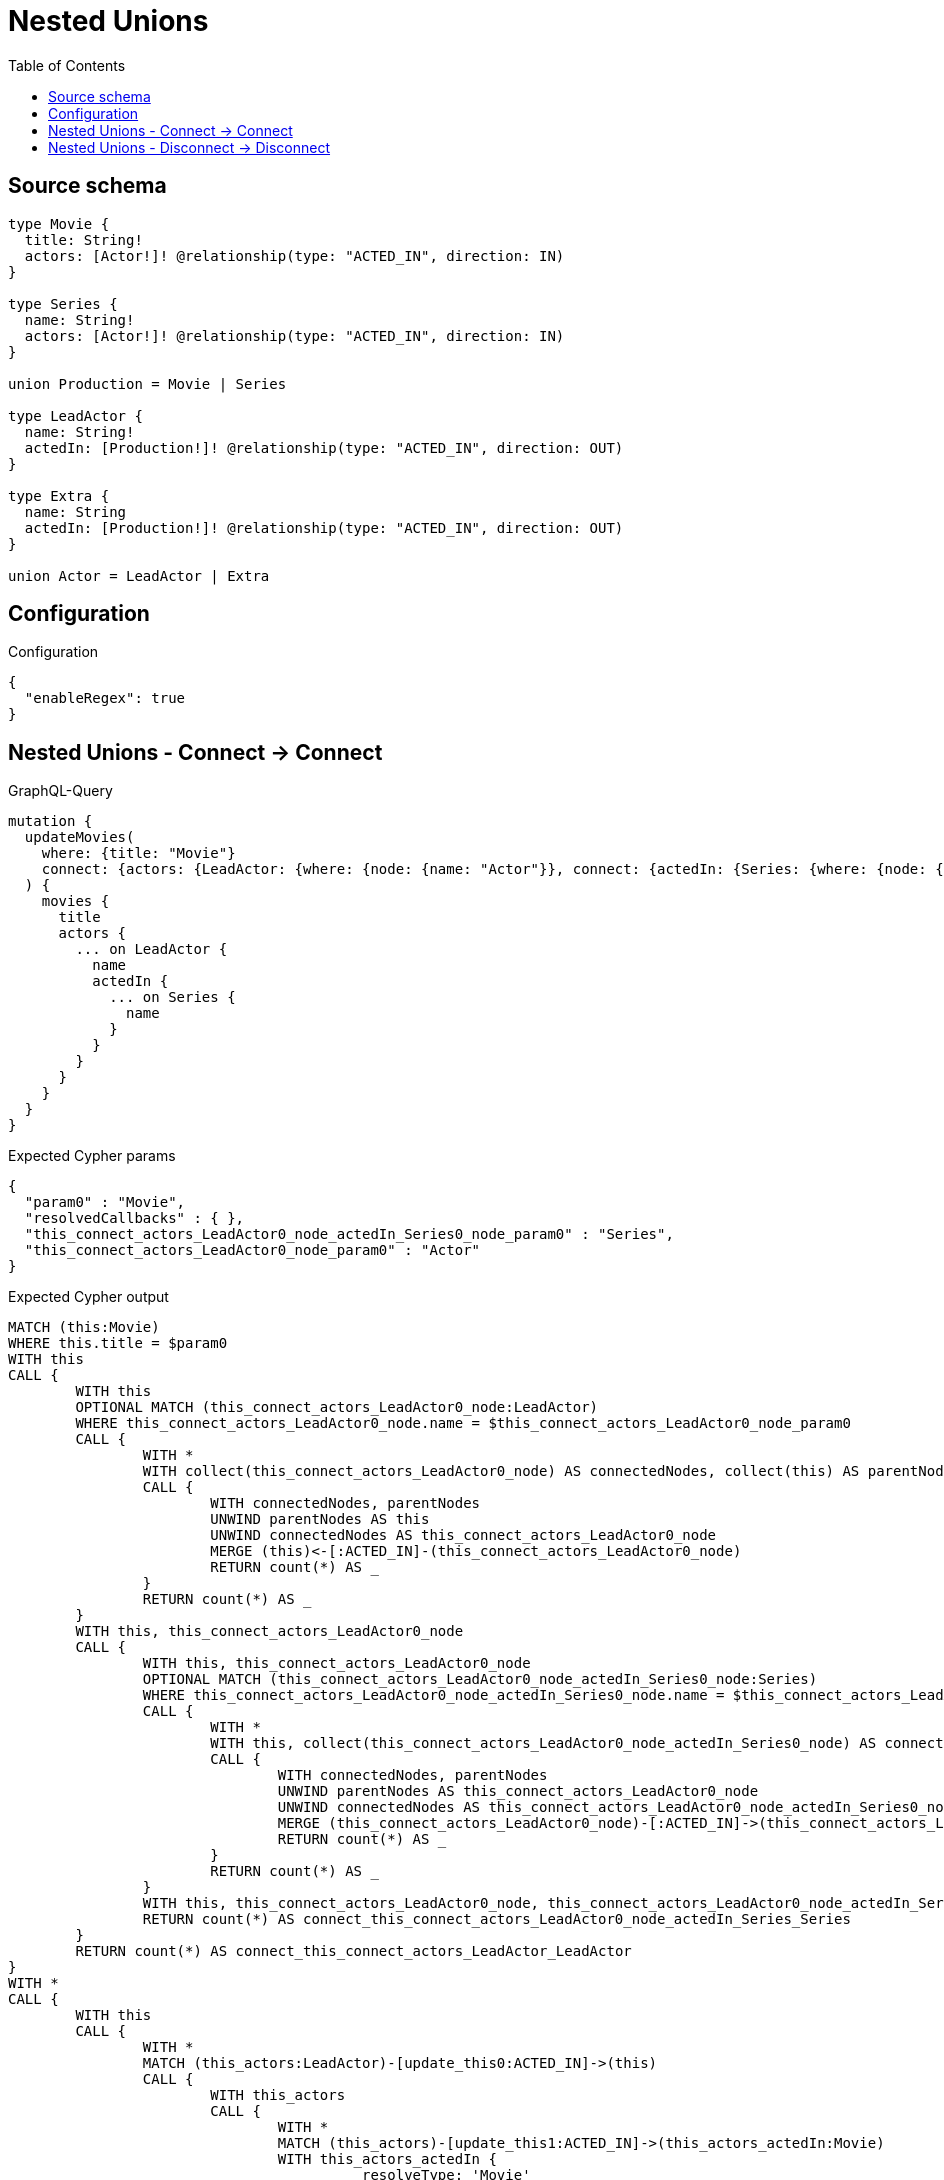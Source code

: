 :toc:

= Nested Unions

== Source schema

[source,graphql,schema=true]
----
type Movie {
  title: String!
  actors: [Actor!]! @relationship(type: "ACTED_IN", direction: IN)
}

type Series {
  name: String!
  actors: [Actor!]! @relationship(type: "ACTED_IN", direction: IN)
}

union Production = Movie | Series

type LeadActor {
  name: String!
  actedIn: [Production!]! @relationship(type: "ACTED_IN", direction: OUT)
}

type Extra {
  name: String
  actedIn: [Production!]! @relationship(type: "ACTED_IN", direction: OUT)
}

union Actor = LeadActor | Extra
----

== Configuration

.Configuration
[source,json,schema-config=true]
----
{
  "enableRegex": true
}
----
== Nested Unions - Connect -> Connect

.GraphQL-Query
[source,graphql]
----
mutation {
  updateMovies(
    where: {title: "Movie"}
    connect: {actors: {LeadActor: {where: {node: {name: "Actor"}}, connect: {actedIn: {Series: {where: {node: {name: "Series"}}}}}}}}
  ) {
    movies {
      title
      actors {
        ... on LeadActor {
          name
          actedIn {
            ... on Series {
              name
            }
          }
        }
      }
    }
  }
}
----

.Expected Cypher params
[source,json]
----
{
  "param0" : "Movie",
  "resolvedCallbacks" : { },
  "this_connect_actors_LeadActor0_node_actedIn_Series0_node_param0" : "Series",
  "this_connect_actors_LeadActor0_node_param0" : "Actor"
}
----

.Expected Cypher output
[source,cypher]
----
MATCH (this:Movie)
WHERE this.title = $param0
WITH this
CALL {
	WITH this
	OPTIONAL MATCH (this_connect_actors_LeadActor0_node:LeadActor)
	WHERE this_connect_actors_LeadActor0_node.name = $this_connect_actors_LeadActor0_node_param0
	CALL {
		WITH *
		WITH collect(this_connect_actors_LeadActor0_node) AS connectedNodes, collect(this) AS parentNodes
		CALL {
			WITH connectedNodes, parentNodes
			UNWIND parentNodes AS this
			UNWIND connectedNodes AS this_connect_actors_LeadActor0_node
			MERGE (this)<-[:ACTED_IN]-(this_connect_actors_LeadActor0_node)
			RETURN count(*) AS _
		}
		RETURN count(*) AS _
	}
	WITH this, this_connect_actors_LeadActor0_node
	CALL {
		WITH this, this_connect_actors_LeadActor0_node
		OPTIONAL MATCH (this_connect_actors_LeadActor0_node_actedIn_Series0_node:Series)
		WHERE this_connect_actors_LeadActor0_node_actedIn_Series0_node.name = $this_connect_actors_LeadActor0_node_actedIn_Series0_node_param0
		CALL {
			WITH *
			WITH this, collect(this_connect_actors_LeadActor0_node_actedIn_Series0_node) AS connectedNodes, collect(this_connect_actors_LeadActor0_node) AS parentNodes
			CALL {
				WITH connectedNodes, parentNodes
				UNWIND parentNodes AS this_connect_actors_LeadActor0_node
				UNWIND connectedNodes AS this_connect_actors_LeadActor0_node_actedIn_Series0_node
				MERGE (this_connect_actors_LeadActor0_node)-[:ACTED_IN]->(this_connect_actors_LeadActor0_node_actedIn_Series0_node)
				RETURN count(*) AS _
			}
			RETURN count(*) AS _
		}
		WITH this, this_connect_actors_LeadActor0_node, this_connect_actors_LeadActor0_node_actedIn_Series0_node
		RETURN count(*) AS connect_this_connect_actors_LeadActor0_node_actedIn_Series_Series
	}
	RETURN count(*) AS connect_this_connect_actors_LeadActor_LeadActor
}
WITH *
CALL {
	WITH this
	CALL {
		WITH *
		MATCH (this_actors:LeadActor)-[update_this0:ACTED_IN]->(this)
		CALL {
			WITH this_actors
			CALL {
				WITH *
				MATCH (this_actors)-[update_this1:ACTED_IN]->(this_actors_actedIn:Movie)
				WITH this_actors_actedIn {
					__resolveType: 'Movie'
				} AS this_actors_actedIn
				RETURN this_actors_actedIn AS this_actors_actedIn UNION
				WITH *
				MATCH (this_actors)-[update_this2:ACTED_IN]->(this_actors_actedIn:Series)
				WITH this_actors_actedIn {
					__resolveType: 'Series',
					.name
				} AS this_actors_actedIn
				RETURN this_actors_actedIn AS this_actors_actedIn
			}
			WITH this_actors_actedIn
			RETURN collect(this_actors_actedIn) AS this_actors_actedIn
		}
		WITH this_actors {
			__resolveType: 'LeadActor',
			.name,
			actedIn: this_actors_actedIn
		} AS this_actors
		RETURN this_actors AS this_actors UNION
		WITH *
		MATCH (this_actors:Extra)-[update_this3:ACTED_IN]->(this)
		WITH this_actors {
			__resolveType: 'Extra'
		} AS this_actors
		RETURN this_actors AS this_actors
	}
	WITH this_actors
	RETURN collect(this_actors) AS this_actors
}
RETURN collect(DISTINCT this {
	.title,
	actors: this_actors
}) AS data
----

'''

== Nested Unions - Disconnect -> Disconnect

.GraphQL-Query
[source,graphql]
----
mutation {
  updateMovies(
    where: {title: "Movie"}
    disconnect: {actors: {LeadActor: {where: {node: {name: "Actor"}}, disconnect: {actedIn: {Series: {where: {node: {name: "Series"}}}}}}}}
  ) {
    movies {
      title
      actors {
        ... on LeadActor {
          name
          actedIn {
            ... on Series {
              name
            }
          }
        }
      }
    }
  }
}
----

.Expected Cypher params
[source,json]
----
{
  "param0" : "Movie",
  "resolvedCallbacks" : { },
  "updateMovies" : {
    "args" : {
      "disconnect" : {
        "actors" : {
          "LeadActor" : [ {
            "where" : {
              "node" : {
                "name" : "Actor"
              }
            },
            "disconnect" : {
              "actedIn" : {
                "Series" : [ {
                  "where" : {
                    "node" : {
                      "name" : "Series"
                    }
                  }
                } ]
              }
            }
          } ]
        }
      }
    }
  },
  "updateMovies_args_disconnect_actors_LeadActor0_disconnect_actedIn_Series0_where_Seriesparam0" : "Series",
  "updateMovies_args_disconnect_actors_LeadActor0_where_LeadActorparam0" : "Actor"
}
----

.Expected Cypher output
[source,cypher]
----
MATCH (this:Movie)
WHERE this.title = $param0
WITH this
CALL {
	WITH this
	OPTIONAL MATCH (this)<-[this_disconnect_actors_LeadActor0_rel:ACTED_IN]-(this_disconnect_actors_LeadActor0:LeadActor)
	WHERE this_disconnect_actors_LeadActor0.name = $updateMovies_args_disconnect_actors_LeadActor0_where_LeadActorparam0
	CALL {
		WITH this_disconnect_actors_LeadActor0, this_disconnect_actors_LeadActor0_rel, this
		WITH collect(this_disconnect_actors_LeadActor0) AS this_disconnect_actors_LeadActor0, this_disconnect_actors_LeadActor0_rel, this
		UNWIND this_disconnect_actors_LeadActor0 AS x
		DELETE this_disconnect_actors_LeadActor0_rel
		RETURN count(*) AS _
	}
	CALL {
		WITH this, this_disconnect_actors_LeadActor0
		OPTIONAL MATCH (this_disconnect_actors_LeadActor0)-[this_disconnect_actors_LeadActor0_actedIn_Series0_rel:ACTED_IN]->(this_disconnect_actors_LeadActor0_actedIn_Series0:Series)
		WHERE this_disconnect_actors_LeadActor0_actedIn_Series0.name = $updateMovies_args_disconnect_actors_LeadActor0_disconnect_actedIn_Series0_where_Seriesparam0
		CALL {
			WITH this_disconnect_actors_LeadActor0_actedIn_Series0, this_disconnect_actors_LeadActor0_actedIn_Series0_rel, this_disconnect_actors_LeadActor0
			WITH collect(this_disconnect_actors_LeadActor0_actedIn_Series0) AS this_disconnect_actors_LeadActor0_actedIn_Series0, this_disconnect_actors_LeadActor0_actedIn_Series0_rel, this_disconnect_actors_LeadActor0
			UNWIND this_disconnect_actors_LeadActor0_actedIn_Series0 AS x
			DELETE this_disconnect_actors_LeadActor0_actedIn_Series0_rel
			RETURN count(*) AS _
		}
		RETURN count(*) AS disconnect_this_disconnect_actors_LeadActor0_actedIn_Series_Series
	}
	RETURN count(*) AS disconnect_this_disconnect_actors_LeadActor_LeadActor
}
WITH *
CALL {
	WITH this
	CALL {
		WITH *
		MATCH (this_actors:LeadActor)-[update_this0:ACTED_IN]->(this)
		CALL {
			WITH this_actors
			CALL {
				WITH *
				MATCH (this_actors)-[update_this1:ACTED_IN]->(this_actors_actedIn:Movie)
				WITH this_actors_actedIn {
					__resolveType: 'Movie'
				} AS this_actors_actedIn
				RETURN this_actors_actedIn AS this_actors_actedIn UNION
				WITH *
				MATCH (this_actors)-[update_this2:ACTED_IN]->(this_actors_actedIn:Series)
				WITH this_actors_actedIn {
					__resolveType: 'Series',
					.name
				} AS this_actors_actedIn
				RETURN this_actors_actedIn AS this_actors_actedIn
			}
			WITH this_actors_actedIn
			RETURN collect(this_actors_actedIn) AS this_actors_actedIn
		}
		WITH this_actors {
			__resolveType: 'LeadActor',
			.name,
			actedIn: this_actors_actedIn
		} AS this_actors
		RETURN this_actors AS this_actors UNION
		WITH *
		MATCH (this_actors:Extra)-[update_this3:ACTED_IN]->(this)
		WITH this_actors {
			__resolveType: 'Extra'
		} AS this_actors
		RETURN this_actors AS this_actors
	}
	WITH this_actors
	RETURN collect(this_actors) AS this_actors
}
RETURN collect(DISTINCT this {
	.title,
	actors: this_actors
}) AS data
----

'''


